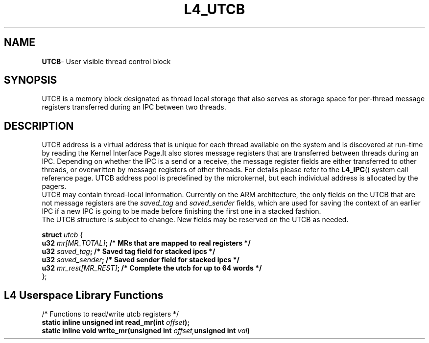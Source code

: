 .TH L4_UTCB 7 2009-11-02 "Codezero" "Codezero Programmer's Manual"
.SH NAME
.nf
.BR "UTCB" "- User visible thread control block"

.SH SYNOPSIS
.nf
UTCB is a memory block designated as thread local storage that also serves as storage space for per-thread message registers transferred during an IPC between two threads.

.fi
.SH DESCRIPTION

UTCB address is a virtual address that is unique for each thread available on the system and is discovered at run-time by reading the Kernel Interface Page.It also stores message registers that are transferred between threads during an IPC. Depending on whether the IPC is a send or a receive, the message register fields are either transferred to other threads, or overwritten by message registers of other threads. For details please refer to the 
.BR L4_IPC ()
system call reference page.
UTCB address pool is predefined by the microkernel, but each individual address is allocated by the pagers. 
.fi
UTCB may contain thread-local information. Currently on the ARM architecture, the only fields on the UTCB that are not message registers are the 
.I saved_tag
and 
.I saved_sender
fields, which are used for saving the context of an earlier IPC if a new IPC is going to be made before finishing the first one in a stacked fashion.
.fi
The UTCB structure is subject to change. New fields may be reserved on the UTCB as needed.


.ti 10
.BI "struct " "utcb " 
{
.ti 18
.BI  "u32 "  "mr[MR_TOTAL]" ";       /* MRs that are mapped to real registers */"
.ti 18
.BI  "u32 "  "saved_tag" ";          /* Saved tag field for stacked ipcs */"
.ti 18
.BI  "u32 "  "saved_sender" ";       /* Saved sender field for stacked ipcs */"
.ti 18
.BI  "u32 "  "mr_rest[MR_REST]" ";   /* Complete the utcb for up to 64 words */"
.ti 10
};

.in 8
.SH L4 Userspace Library Functions
.nf

/* Functions to read/write utcb registers */
.BI "static inline unsigned int read_mr(int " "offset");
.BI "static inline void write_mr(unsigned int " "offset," "unsigned int " "val" ")"
